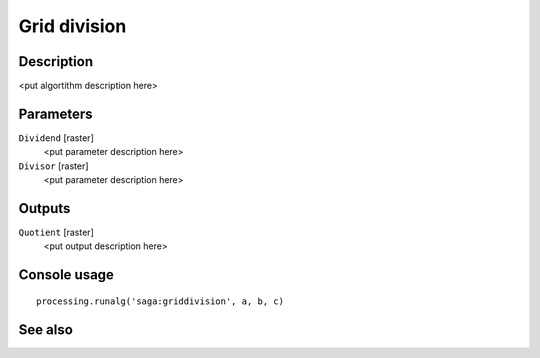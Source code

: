 Grid division
=============

Description
-----------

<put algortithm description here>

Parameters
----------

``Dividend`` [raster]
  <put parameter description here>

``Divisor`` [raster]
  <put parameter description here>

Outputs
-------

``Quotient`` [raster]
  <put output description here>

Console usage
-------------

::

  processing.runalg('saga:griddivision', a, b, c)

See also
--------

